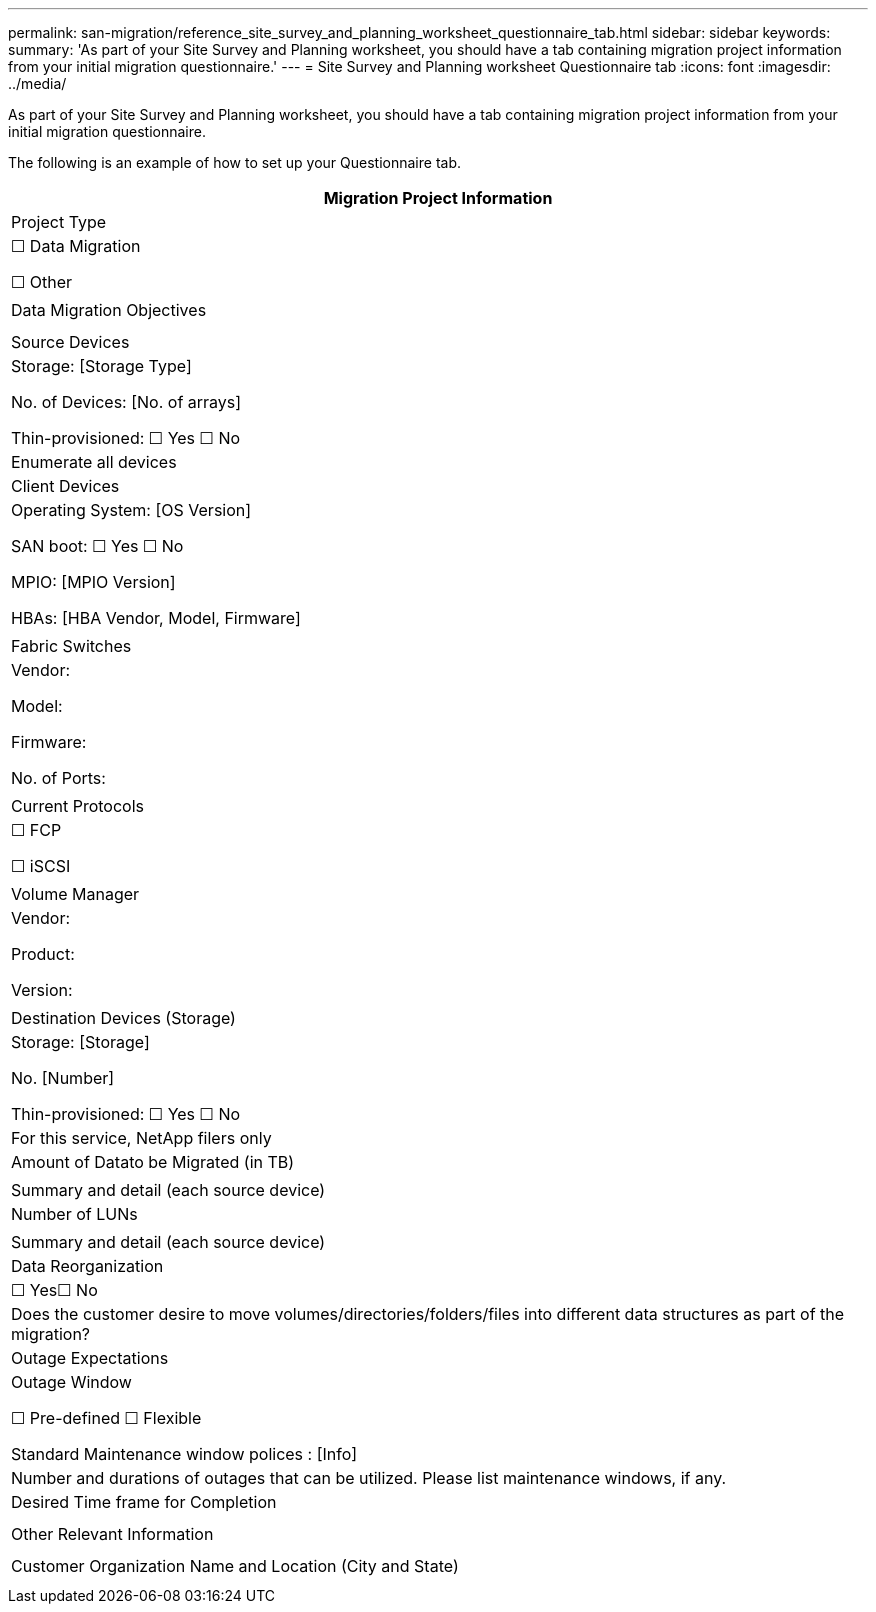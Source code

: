 ---
permalink: san-migration/reference_site_survey_and_planning_worksheet_questionnaire_tab.html
sidebar: sidebar
keywords: 
summary: 'As part of your Site Survey and Planning worksheet, you should have a tab containing migration project information from your initial migration questionnaire.'
---
= Site Survey and Planning worksheet Questionnaire tab
:icons: font
:imagesdir: ../media/

[.lead]
As part of your Site Survey and Planning worksheet, you should have a tab containing migration project information from your initial migration questionnaire.

The following is an example of how to set up your Questionnaire tab.

|===
| Migration Project Information

a|
Project Type
a|
☐ Data Migration

☐ Other

a|
 
a|
Data Migration Objectives
a|
[Objectives]
a|
 
a|
Source Devices
a|
Storage: [Storage Type]

No. of Devices: [No. of arrays]

Thin-provisioned: ☐ Yes ☐ No

a|
Enumerate all devices
a|
Client Devices
a|
Operating System: [OS Version]

SAN boot: ☐ Yes ☐ No

MPIO: [MPIO Version]

HBAs: [HBA Vendor, Model, Firmware]

a|
 
a|
Fabric Switches
a|
Vendor:

Model:

Firmware:

No. of Ports:

a|
 
a|
Current Protocols
a|
☐ FCP

☐ iSCSI

a|
 
a|
Volume Manager
a|
Vendor:

Product:

Version:

a|
 
a|
Destination Devices (Storage)
a|
Storage: [Storage]

No. [Number]

Thin-provisioned: ☐ Yes ☐ No

a|
For this service, NetApp filers only
a|
Amount of Datato be Migrated (in TB)

a|
[Amount of Data]
a|
Summary and detail (each source device)
a|
Number of LUNs
a|
[Number of LUNs]
a|
Summary and detail (each source device)
a|
Data Reorganization
a|
☐ Yes☐ No
a|
Does the customer desire to move volumes/directories/folders/files into different data structures as part of the migration?
a|
Outage Expectations
a|
Outage Window

☐ Pre-defined ☐ Flexible

Standard Maintenance window polices : [Info]

a|
Number and durations of outages that can be utilized. Please list maintenance windows, if any.
a|
Desired Time frame for Completion
a|
[Desired Time frame for Completion][Time Sensitivities]

a|
 
a|
Other Relevant Information
a|
[Other Relevant Information]

a|
 
a|
Customer Organization Name and Location (City and State)
a|
 
a|
 
|===
